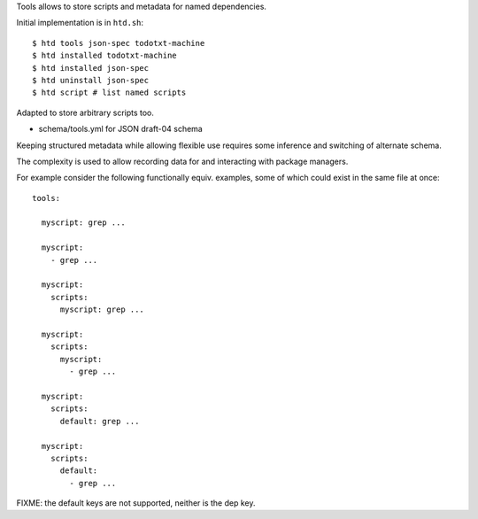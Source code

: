 
Tools allows to store scripts and metadata for named dependencies.

Initial implementation is in ``htd.sh``::

  $ htd tools json-spec todotxt-machine
  $ htd installed todotxt-machine
  $ htd installed json-spec
  $ htd uninstall json-spec
  $ htd script # list named scripts

Adapted to store arbitrary scripts too.

- schema/tools.yml for JSON draft-04 schema

Keeping structured metadata while allowing flexible use requires some inference
and switching of alternate schema.

The complexity is used to allow recording data for and interacting with package
managers.

For example consider the following functionally equiv. examples, some of which
could exist in the same file at once::

  tools:

    myscript: grep ...

    myscript:
      - grep ...

    myscript:
      scripts:
        myscript: grep ...

    myscript:
      scripts:
        myscript:
          - grep ...

    myscript:
      scripts:
        default: grep ...

    myscript:
      scripts:
        default:
          - grep ...


FIXME: the default keys are not supported, neither is the dep key.


